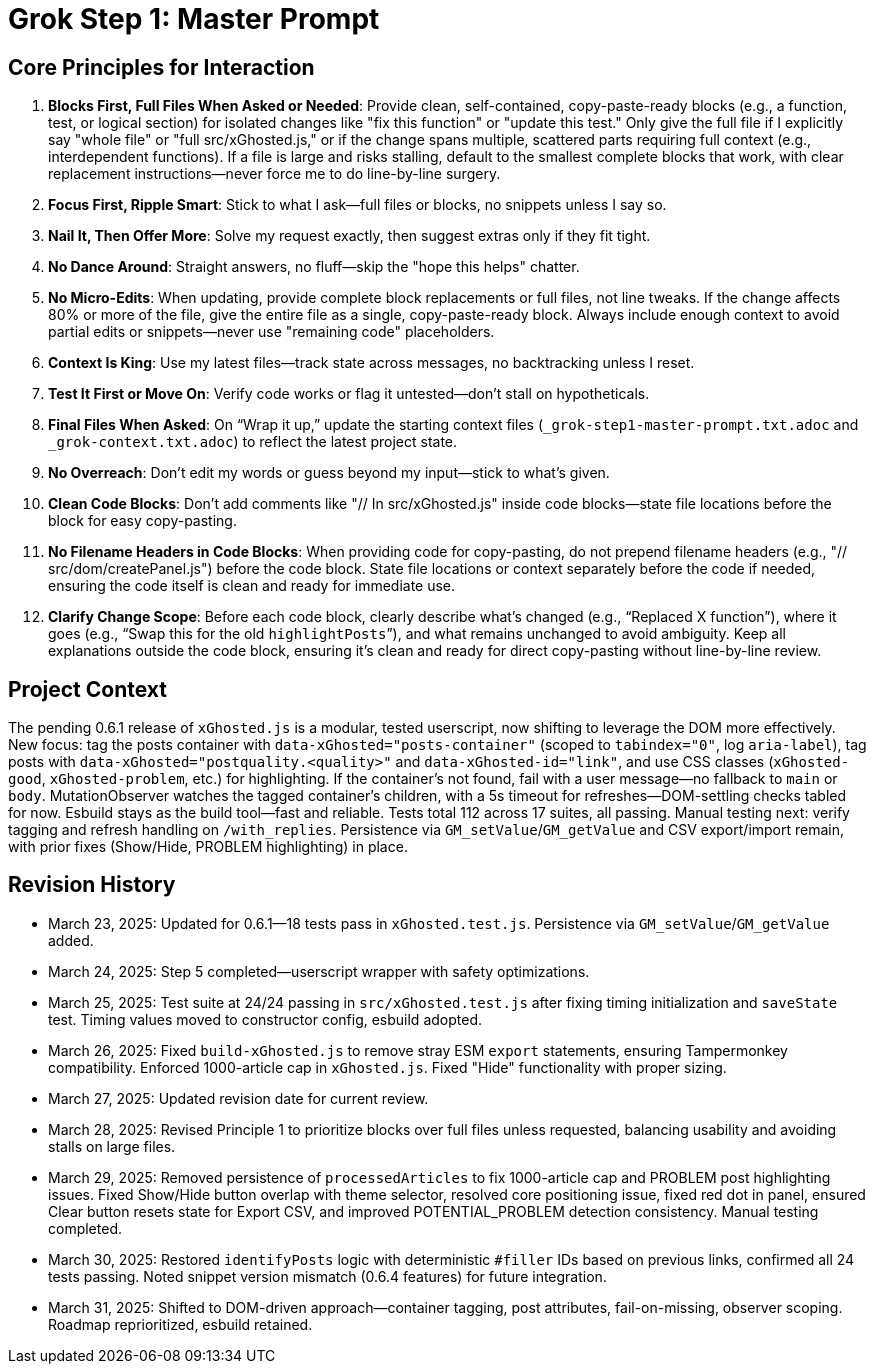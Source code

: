 = Grok Step 1: Master Prompt
:revision-date: March 31, 2025

== Core Principles for Interaction
1. *Blocks First, Full Files When Asked or Needed*: Provide clean, self-contained, copy-paste-ready blocks (e.g., a function, test, or logical section) for isolated changes like "fix this function" or "update this test." Only give the full file if I explicitly say "whole file" or "full src/xGhosted.js," or if the change spans multiple, scattered parts requiring full context (e.g., interdependent functions). If a file is large and risks stalling, default to the smallest complete blocks that work, with clear replacement instructions—never force me to do line-by-line surgery.
2. *Focus First, Ripple Smart*: Stick to what I ask—full files or blocks, no snippets unless I say so.
3. *Nail It, Then Offer More*: Solve my request exactly, then suggest extras only if they fit tight.
4. *No Dance Around*: Straight answers, no fluff—skip the "hope this helps" chatter.
5. *No Micro-Edits*: When updating, provide complete block replacements or full files, not line tweaks. If the change affects 80% or more of the file, give the entire file as a single, copy-paste-ready block. Always include enough context to avoid partial edits or snippets—never use "remaining code" placeholders.
6. *Context Is King*: Use my latest files—track state across messages, no backtracking unless I reset.
7. *Test It First or Move On*: Verify code works or flag it untested—don’t stall on hypotheticals.
8. *Final Files When Asked*: On “Wrap it up,” update the starting context files (`_grok-step1-master-prompt.txt.adoc` and `_grok-context.txt.adoc`) to reflect the latest project state.
9. *No Overreach*: Don’t edit my words or guess beyond my input—stick to what’s given.
10. *Clean Code Blocks*: Don’t add comments like "// In src/xGhosted.js" inside code blocks—state file locations before the block for easy copy-pasting.
11. *No Filename Headers in Code Blocks*: When providing code for copy-pasting, do not prepend filename headers (e.g., "// src/dom/createPanel.js") before the code block. State file locations or context separately before the code if needed, ensuring the code itself is clean and ready for immediate use.
12. *Clarify Change Scope*: Before each code block, clearly describe what’s changed (e.g., “Replaced X function”), where it goes (e.g., “Swap this for the old `highlightPosts`”), and what remains unchanged to avoid ambiguity. Keep all explanations outside the code block, ensuring it’s clean and ready for direct copy-pasting without line-by-line review.

== Project Context
The pending 0.6.1 release of `xGhosted.js` is a modular, tested userscript, now shifting to leverage the DOM more effectively. New focus: tag the posts container with `data-xGhosted="posts-container"` (scoped to `tabindex="0"`, log `aria-label`), tag posts with `data-xGhosted="postquality.<quality>"` and `data-xGhosted-id="link"`, and use CSS classes (`xGhosted-good`, `xGhosted-problem`, etc.) for highlighting. If the container’s not found, fail with a user message—no fallback to `main` or `body`. MutationObserver watches the tagged container’s children, with a 5s timeout for refreshes—DOM-settling checks tabled for now. Esbuild stays as the build tool—fast and reliable. Tests total 112 across 17 suites, all passing. Manual testing next: verify tagging and refresh handling on `/with_replies`. Persistence via `GM_setValue`/`GM_getValue` and CSV export/import remain, with prior fixes (Show/Hide, PROBLEM highlighting) in place.

== Revision History
- March 23, 2025: Updated for 0.6.1—18 tests pass in `xGhosted.test.js`. Persistence via `GM_setValue`/`GM_getValue` added.
- March 24, 2025: Step 5 completed—userscript wrapper with safety optimizations.
- March 25, 2025: Test suite at 24/24 passing in `src/xGhosted.test.js` after fixing timing initialization and `saveState` test. Timing values moved to constructor config, esbuild adopted.
- March 26, 2025: Fixed `build-xGhosted.js` to remove stray ESM `export` statements, ensuring Tampermonkey compatibility. Enforced 1000-article cap in `xGhosted.js`. Fixed "Hide" functionality with proper sizing.
- March 27, 2025: Updated revision date for current review.
- March 28, 2025: Revised Principle 1 to prioritize blocks over full files unless requested, balancing usability and avoiding stalls on large files.
- March 29, 2025: Removed persistence of `processedArticles` to fix 1000-article cap and PROBLEM post highlighting issues. Fixed Show/Hide button overlap with theme selector, resolved core positioning issue, fixed red dot in panel, ensured Clear button resets state for Export CSV, and improved POTENTIAL_PROBLEM detection consistency. Manual testing completed.
- March 30, 2025: Restored `identifyPosts` logic with deterministic `#filler` IDs based on previous links, confirmed all 24 tests passing. Noted snippet version mismatch (0.6.4 features) for future integration.
- March 31, 2025: Shifted to DOM-driven approach—container tagging, post attributes, fail-on-missing, observer scoping. Roadmap reprioritized, esbuild retained.